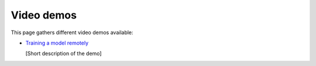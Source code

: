 Video demos
-----------

This page gathers different video demos available:

.. _video-demo_train-remotely:

* `Training a model remotely <https://www.youtube.com/watch?v=EP594ac3ZHw&feature=youtu.be>`_

  [Short description of the demo]
